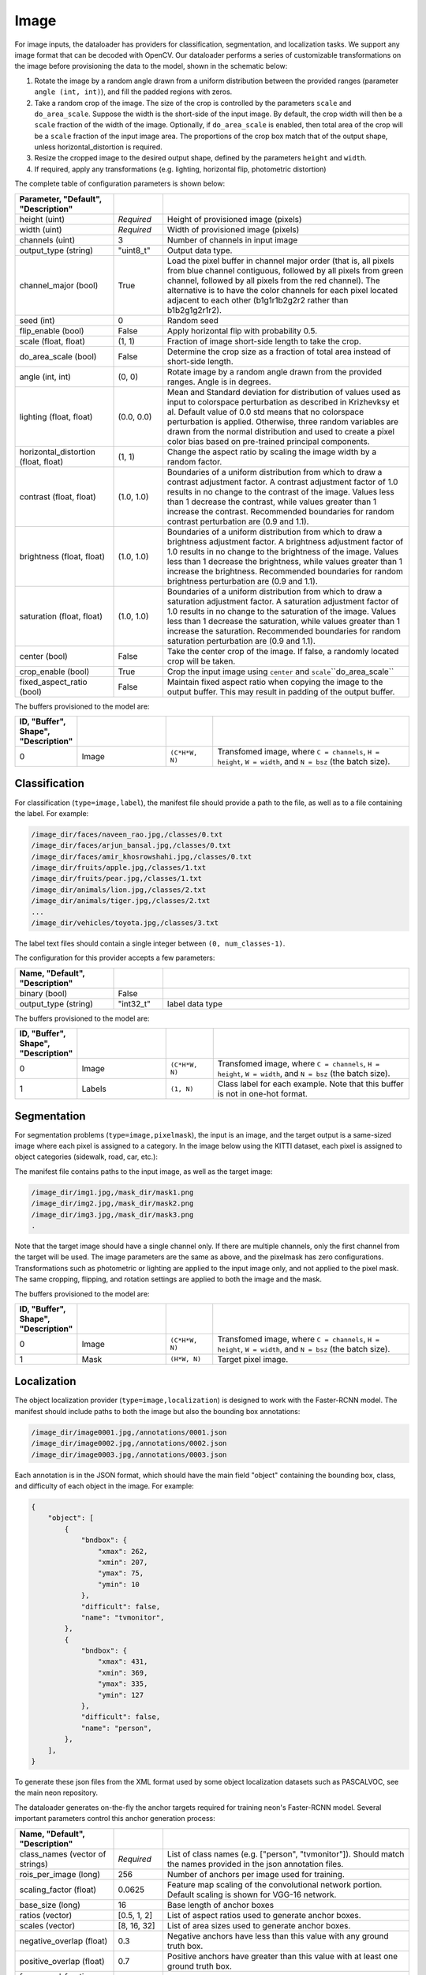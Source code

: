 .. ---------------------------------------------------------------------------
.. Copyright 2015 Nervana Systems Inc.
.. Licensed under the Apache License, Version 2.0 (the "License");
.. you may not use this file except in compliance with the License.
.. You may obtain a copy of the License at
..
..      http://www.apache.org/licenses/LICENSE-2.0
..
.. Unless required by applicable law or agreed to in writing, software
.. distributed under the License is distributed on an "AS IS" BASIS,
.. WITHOUT WARRANTIES OR CONDITIONS OF ANY KIND, either express or implied.
.. See the License for the specific language governing permissions and
.. limitations under the License.
.. ---------------------------------------------------------------------------

Image
=====

For image inputs, the dataloader has providers for classification, segmentation, and localization tasks. We support any image format that can be decoded with OpenCV. Our dataloader performs a series of customizable transformations on the image before provisioning the data to the model, shown in the schematic below:

.. image:: etl_image_transforms.png

1. Rotate the image by a random angle drawn from a uniform distribution between the provided ranges (parameter ``angle (int, int)``), and fill the padded regions with zeros.
2. Take a random crop of the image. The size of the crop is controlled by the parameters ``scale`` and ``do_area_scale``. Suppose the width is the short-side of the input image. By default, the crop width will then be a ``scale`` fraction of the width of the image. Optionally, if ``do_area_scale`` is enabled, then total area of the crop will be a ``scale`` fraction of the input image area. The proportions of the crop box match that of the output shape, unless horizontal_distortion is required.
3. Resize the cropped image to the desired output shape, defined by the parameters ``height`` and ``width``.
4. If required, apply any transformations (e.g. lighting, horizontal flip, photometric distortion)

The complete table of configuration parameters is shown below:

.. csv-table::
   :header: "Parameter", "Default", "Description"
   :widths: 20, 10, 50
   :delim: |
   :escape: ~

   height (uint) | *Required* | Height of provisioned image (pixels)
   width (uint) | *Required* | Width of provisioned image (pixels)
   channels (uint) | 3 | Number of channels in input image
   output_type (string)| ~"uint8_t~"| Output data type.
   channel_major (bool)| True | Load the pixel buffer in channel major order (that is, all pixels from blue channel contiguous, followed by all pixels from green channel, followed by all pixels from the red channel).  The alternative is to have the color channels for each pixel located adjacent to each other (b1g1r1b2g2r2 rather than b1b2g1g2r1r2).
   seed (int) | 0 | Random seed
   flip_enable (bool) | False | Apply horizontal flip with probability 0.5.
   scale (float, float) | (1, 1) | Fraction of image short-side length to take the crop.
   do_area_scale (bool) | False | Determine the crop size as a fraction of total area instead of short-side length.
   angle (int, int) | (0, 0) | Rotate image by a random angle drawn from the provided ranges. Angle is in degrees.
   lighting (float, float) | (0.0, 0.0) |  Mean and Standard deviation for distribution of values used as input to colorspace perturbation as described in  Krizhevksy et al.  Default value of 0.0 std means that no colorspace perturbation is applied.  Otherwise, three random variables are drawn from the normal distribution and used to create a pixel color bias based on pre-trained principal components.
   horizontal_distortion (float, float) | (1, 1) | Change the aspect ratio by scaling the image width by a random factor.
   contrast (float, float) | (1.0, 1.0) |  Boundaries of a uniform distribution from which to draw a contrast adjustment factor.  A contrast adjustment factor of 1.0 results in no change to the contrast of the image.  Values less than 1 decrease the contrast, while values greater than 1 increase the contrast.  Recommended boundaries for random contrast perturbation are (0.9 and 1.1).
   brightness (float, float) | (1.0, 1.0) | Boundaries of a uniform distribution from which to draw a brightness adjustment factor.  A brightness adjustment factor of 1.0 results in no change to the brightness of the image.  Values less than 1 decrease the brightness, while values greater than 1 increase the brightness.  Recommended boundaries for random brightness perturbation are (0.9 and 1.1).
   saturation (float, float) | (1.0, 1.0) | Boundaries of a uniform distribution from which to draw a saturation adjustment factor.  A saturation adjustment factor of 1.0 results in no change to the saturation of the image.  Values less than 1 decrease the saturation, while values greater than 1 increase the saturation.  Recommended boundaries for random saturation perturbation are (0.9 and 1.1).
   center (bool) | False | Take the center crop of the image. If false, a randomly located crop will be taken.
   crop_enable (bool) | True | Crop the input image using ``center`` and ``scale``\``do_area_scale``
   fixed_aspect_ratio (bool) | False | Maintain fixed aspect ratio when copying the image to the output buffer. This may result in padding of the output buffer.

The buffers provisioned to the model are:

.. csv-table::
   :header: "ID", "Buffer", Shape", "Description"
   :widths: 5, 20, 10, 45
   :delim: |
   :escape: ~

   0 | Image | ``(C*H*W, N)`` | Transfomed image, where ``C = channels``, ``H = height``, ``W = width``, and ``N = bsz`` (the batch size).

Classification
--------------

For classification (``type=image,label``), the manifest file should provide a path to the file, as well as to a file containing the label. For example:

.. code-block:: bash

    /image_dir/faces/naveen_rao.jpg,/classes/0.txt
    /image_dir/faces/arjun_bansal.jpg,/classes/0.txt
    /image_dir/faces/amir_khosrowshahi.jpg,/classes/0.txt
    /image_dir/fruits/apple.jpg,/classes/1.txt
    /image_dir/fruits/pear.jpg,/classes/1.txt
    /image_dir/animals/lion.jpg,/classes/2.txt
    /image_dir/animals/tiger.jpg,/classes/2.txt
    ...
    /image_dir/vehicles/toyota.jpg,/classes/3.txt

The label text files should contain a single integer between ``(0, num_classes-1)``.

The configuration for this provider accepts a few parameters:

.. csv-table::
   :header: "Name", "Default", "Description"
   :widths: 20, 10, 50
   :delim: |
   :escape: ~

   binary (bool) | False |
   output_type (string) | ~"int32_t~" | label data type

The buffers provisioned to the model are:

.. csv-table::
   :header: "ID", "Buffer", Shape", "Description"
   :widths: 5, 20, 10, 45
   :delim: |
   :escape: ~

   0 | Image | ``(C*H*W, N)`` | Transfomed image, where ``C = channels``, ``H = height``, ``W = width``, and ``N = bsz`` (the batch size).
   1 | Labels | ``(1, N)`` | Class label for each example. Note that this buffer is not in one-hot format.

Segmentation
------------

For segmentation problems (``type=image,pixelmask``), the input is an image, and the target output is a same-sized image where each pixel is assigned to a category. In the image below using the KITTI dataset, each pixel is assigned to object categories (sidewalk, road, car, etc.):

.. image:: segmentation_example.png

The manifest file contains paths to the input image, as well as the target image:

.. code-block:: bash

    /image_dir/img1.jpg,/mask_dir/mask1.png
    /image_dir/img2.jpg,/mask_dir/mask2.png
    /image_dir/img3.jpg,/mask_dir/mask3.png
    .

Note that the target image should have a single channel only. If there are multiple channels, only the first channel from the target will be used. The image parameters are the same as above, and the pixelmask has zero configurations. Transformations such as photometric or lighting are applied to the input image only, and not applied to the pixel mask. The same cropping, flipping, and rotation settings are applied to both the image and the mask.

The buffers provisioned to the model are:

.. csv-table::
   :header: "ID", "Buffer", Shape", "Description"
   :widths: 5, 20, 10, 45
   :delim: |
   :escape: ~

   0 | Image | ``(C*H*W, N)`` | Transfomed image, where ``C = channels``, ``H = height``, ``W = width``, and ``N = bsz`` (the batch size).
   1 | Mask | ``(H*W, N)`` | Target pixel image.

Localization
------------

The object localization provider (``type=image,localization``) is designed to work with the Faster-RCNN model. The manifest should include paths to both the image but also the bounding box annotations:

.. code-block:: bash

    /image_dir/image0001.jpg,/annotations/0001.json
    /image_dir/image0002.jpg,/annotations/0002.json
    /image_dir/image0003.jpg,/annotations/0003.json

Each annotation is in the JSON format, which should have the main field "object" containing the bounding box, class, and difficulty of each object in the image. For example:


.. code-block:: bash

   {
       "object": [
           {
               "bndbox": {
                   "xmax": 262,
                   "xmin": 207,
                   "ymax": 75,
                   "ymin": 10
               },
               "difficult": false,
               "name": "tvmonitor",
           },
           {
               "bndbox": {
                   "xmax": 431,
                   "xmin": 369,
                   "ymax": 335,
                   "ymin": 127
               },
               "difficult": false,
               "name": "person",
           },
       ],
   }

To generate these json files from the XML format used by some object localization datasets such as PASCALVOC, see the main neon repository.

The dataloader generates on-the-fly the anchor targets required for training neon's Faster-RCNN model. Several important parameters control this anchor generation process:

.. csv-table::
   :header: "Name", "Default", "Description"
   :widths: 20, 10, 50
   :delim: |
   :escape: ~

   class_names (vector of strings) | *Required* | List of class names (e.g. [~"person~", ~"tvmonitor~"]). Should match the names provided in the json annotation files.
   rois_per_image (long) | 256 | Number of anchors per image used for training.
   scaling_factor (float) | 0.0625 | Feature map scaling of the convolutional network portion. Default scaling is shown for VGG-16 network.
   base_size (long) | 16 | Base length of anchor boxes
   ratios (vector) | [0.5, 1, 2] | List of aspect ratios used to generate anchor boxes.
   scales (vector) | [8, 16, 32] | List of area sizes used to generate anchor boxes.
   negative_overlap (float) | 0.3 | Negative anchors have less than this value with any ground truth box.
   positive_overlap (float) | 0.7 | Positive anchors have greater than this value with at least one ground truth box.
   foreground_fraction (float) | 0.5 | Maximal fraction of total anchors that are positive.
   output_type (string) | ~"float~" | Output data type.
   max_gt_boxes (long) | 64 | Maximum number of ground truth boxes in dataset. Used to buffer the ground truth boxes.

This provider creates a set of eleven buffers that are consumed by the Faster-RCNN model. Defining ``A`` as the number of anchor boxes that tile the final convolutional feature map, and ``N`` as the ``max_gt_boxes`` parameter, we have the provisioned buffers in this order:

.. csv-table::
   :header: "ID", "Buffer", Shape", "Description"
   :widths: 5, 20, 10, 45
   :delim: |

   0 | image_canvas | max_size * max_size | The Image is placed in the upper left corner of the canvas
   1 | bb_targets | (4 * A, 1) | Bounding box regressions for the region proposal network
   2 | bb_targets_mask | (4 * A, 1) | Bounding box target masks. Only positive labels have non-zero elements.
   3 | labels | (2 * A, 1) | Target positive/negative labels for the region proposal network.
   4 | labels_mask | (2 * A, 1) | Mask for the labels buffer. Includes ``rois_per_image`` non-zero elements.
   5 | im_shape | (2, 1) | Shape of the input image.
   6 | gt_boxes | (N * 4, 1) | Ground truth bounding box coordinates, already scaled by ``im_scale``. Boxes are padded into a larger buffer.
   7 | num_gt_boxes | (1, 1) | Number of ground truth bounding boxes.
   8 | gt_classes | (N, 1) | Class label for each ground truth box.
   9 | im_scale | (1, 1) | Scaling factor that was applied to the image.
   10 | is_difficult | (N, 1) | Indicates if each ground truth box has the difficult property.

For Faster-RCNN, we handle variable image sizes by padding an image into a fixed canvas to pass to the network. The image configuration is used as above with the added flags ``crop_enable`` set to False and ```fixed_aspect_ratio``` set to True. These settings place the largest possible image in the output canvas in the upper left corner. Note that the ``angle`` transformation is not supported.


